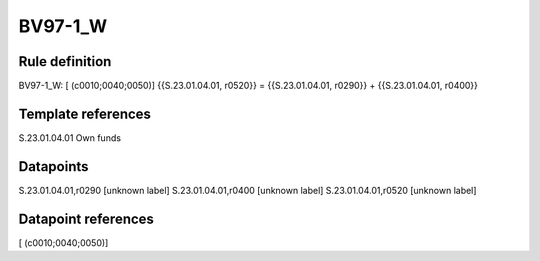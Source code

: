 ========
BV97-1_W
========

Rule definition
---------------

BV97-1_W: [ (c0010;0040;0050)] {{S.23.01.04.01, r0520}} = {{S.23.01.04.01, r0290}} + {{S.23.01.04.01, r0400}}


Template references
-------------------

S.23.01.04.01 Own funds


Datapoints
----------

S.23.01.04.01,r0290 [unknown label]
S.23.01.04.01,r0400 [unknown label]
S.23.01.04.01,r0520 [unknown label]


Datapoint references
--------------------

[ (c0010;0040;0050)]